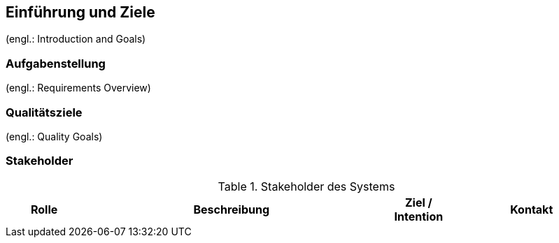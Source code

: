 
==	Einführung und Ziele

(engl.: Introduction and Goals)


=== Aufgabenstellung
(engl.: Requirements Overview)



=== Qualitätsziele
(engl.: Quality Goals)



=== Stakeholder



[cols="1,4,1,2" options="header"]
.Stakeholder des Systems
|===
|Rolle |Beschreibung |Ziel / Intention |Kontakt |Bemerkungen
|===
